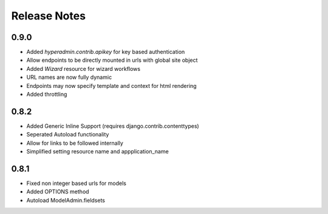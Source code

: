 =============
Release Notes
=============

0.9.0
=====

* Added `hyperadmin.contrib.apikey` for key based authentication
* Allow endpoints to be directly mounted in urls with global site object
* Added `Wizard` resource for wizard workflows
* URL names are now fully dynamic
* Endpoints may now specify template and context for html rendering
* Added throttling


0.8.2
=====

* Added Generic Inline Support (requires django.contrib.contenttypes)
* Seperated Autoload functionality
* Allow for links to be followed internally
* Simplified setting resource name and appplication_name


0.8.1
=====

* Fixed non integer based urls for models
* Added OPTIONS method
* Autoload ModelAdmin.fieldsets
